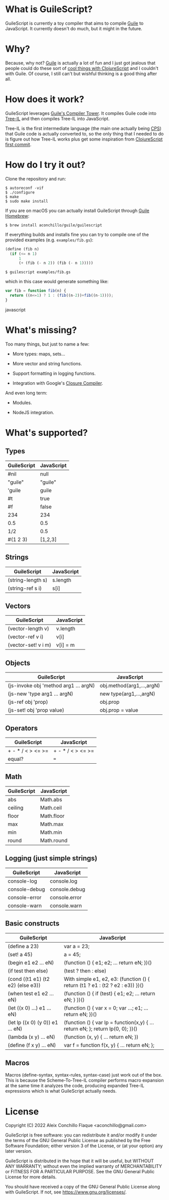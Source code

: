 
* What is GuileScript?

GuileScript is currently a toy compiler that aims to compile [[https://www.gnu.org/software/guile/][Guile]] to
JavaScript. It currently doesn't do much, but it might in the future.

* Why?

Because, why not? [[https://www.gnu.org/software/guile/][Guile]] is actually a lot of fun and I just got jealous that
people could do these sort of [[https://twitter.com/zaneshelby/status/1477988369154121734?s=20][cool things with ClojureScript]] and I couldn't with
Guile. Of course, I still can't but wishful thinking is a good thing after all.

* How does it work?

GuileScript leverages [[https://www.gnu.org/software/guile/manual/html_node/Compiler-Tower.html][Guile's Compiler Tower]]. It compiles Guile code into
[[https://www.gnu.org/software/guile/manual/html_node/Tree_002dIL.html][Tree-IL]] and then compiles Tree-IL into JavaScript.

Tree-IL is the first intermediate language (the main one actually being [[https://www.gnu.org/software/guile/manual/html_node/Continuation_002dPassing-Style.html][CPS]])
that Guile code is actually converted to, so the only thing that I needed to do
is figure out how Tree-IL works plus get some inspiration from [[https://github.com/clojure/clojurescript/blob/v0.0/src/clj/clojure/cljs.clj][ClojureScript
first commit]].

* How do I try it out?

Clone the repository and run:

#+BEGIN_EXAMPLE
$ autoreconf -vif
$ ./configure
$ make
$ sudo make install
#+END_EXAMPLE

If you are on macOS you can actually install GuileScript through [[https://github.com/aconchillo/homebrew-guile][Guile Homebrew]]:

#+BEGIN_EXAMPLE
$ brew install aconchillo/guile/guilescript
#+END_EXAMPLE

If everything builds and installs fine you can try to compile one of the
provided examples (e.g. =examples/fib.gs=):

#+BEGIN_SRC scheme
(define (fib n)
  (if (<= n 1)
      1
      (+ (fib (- n 2)) (fib (- n 1)))))
#+END_SRC

#+BEGIN_EXAMPLE
$ guilescript examples/fib.gs
#+END_EXAMPLE

which in this case would generate something like:

#+BEGIN_SRC javascript
var fib = function fib(n) {
  return ((n<=1) ? 1 : (fib((n-2))+fib((n-1))));
}
#+END_SRC javascript

* What's missing?

Too many things, but just to name a few:

- More types: maps, sets...

- More vector and string functions.

- Support formatting in logging functions.

- Integration with Google's [[https://developers.google.com/closure/compiler][Closure Compiler]].

And even long term:

- Modules.

- NodeJS integration.

* What's supported?

** Types

| GuileScript | JavaScript |
|-------------+------------|
| #nil        | null       |
|-------------+------------|
| "guile"     | "guile"    |
|-------------+------------|
| 'guile      | guile      |
|-------------+------------|
| #t          | true       |
|-------------+------------|
| #f          | false      |
|-------------+------------|
| 234         | 234        |
|-------------+------------|
| 0.5         | 0.5        |
|-------------+------------|
| 1/2         | 0.5        |
|-------------+------------|
| #(1 2 3)    | [1,2,3]    |
|-------------+------------|

** Strings

| GuileScript         | JavaScript |
|---------------------+------------|
| (string-length s)   | s.length   |
|---------------------+------------|
| (string-ref s i)    | s[i]       |
|---------------------+------------|

** Vectors

| GuileScript         | JavaScript |
|---------------------+------------|
| (vector-length v)   | v.length   |
|---------------------+------------|
| (vector-ref v i)    | v[i]       |
|---------------------+------------|
| (vector-set! v i m) | v[i] = m   |
|---------------------+------------|

** Objects

| GuileScript                           | JavaScript                |
|---------------------------------------+---------------------------|
| (js-invoke obj 'method arg1 ... argN) | obj.method(arg1,...,argN) |
|---------------------------------------+---------------------------|
| (js-new 'type arg1 ... argN)          | new type(arg1,...,argN)   |
|---------------------------------------+---------------------------|
| (js-ref obj 'prop)                    | obj.prop                  |
|---------------------------------------+---------------------------|
| (js-set! obj 'prop value)             | obj.prop = value          |
|---------------------------------------+---------------------------|

** Operators

| GuileScript       | JavaScript        |
|-------------------+-------------------|
| + - * / < > <= >= | + - * / < > <= >= |
|-------------------+-------------------|
| equal?            | ===               |
|-------------------+-------------------|

** Math

| GuileScript | JavaScript |
|-------------+------------|
| abs         | Math.abs   |
|-------------+------------|
| ceiling     | Math.ceil  |
|-------------+------------|
| floor       | Math.floor |
|-------------+------------|
| max         | Math.max   |
|-------------+------------|
| min         | Math.min   |
|-------------+------------|
| round       | Math.round |
|-------------+------------|

** Logging (just simple strings)

| GuileScript   | JavaScript    |
|---------------+---------------|
| console-log   | console.log   |
|---------------+---------------|
| console-debug | console.debug |
|---------------+---------------|
| console-error | console.error |
|---------------+---------------|
| console-warn  | console.warn  |
|---------------+---------------|

** Basic constructs

| GuileScript                       | JavaScript                                                                      |
|-----------------------------------+---------------------------------------------------------------------------------|
| (define a 23)                     | var a = 23;                                                                     |
|-----------------------------------+---------------------------------------------------------------------------------|
| (set! a 45)                       | a = 45;                                                                         |
|-----------------------------------+---------------------------------------------------------------------------------|
| (begin e1 e2 ... eN)              | (function () { e1; e2; ... return eN; })()                                      |
|-----------------------------------+---------------------------------------------------------------------------------|
| (if test then else)               | (test ? then : else)                                                            |
|-----------------------------------+---------------------------------------------------------------------------------|
| (cond ((t1 e1) (t2 e2) (else e3)) | With simple e1, e2, e3: (function () { return (t1 ? e1 : (t2 ? e2 : e3)) })()   |
|-----------------------------------+---------------------------------------------------------------------------------|
| (when test e1 e2 ... eN)          | (function () { if (test) { e1; e2; ... return eN; } })()                        |
|-----------------------------------+---------------------------------------------------------------------------------|
| (let ((x 0) ...) e1 ... eN)       | (function () { var x = 0; var ...; e1; ... return eN; })()                      |
|-----------------------------------+---------------------------------------------------------------------------------|
| (let lp ((x 0) (y 0)) e1 ... eN)  | (function () { var lp = function(x,y) { ... return eN; }; return lp(0, 0); })() |
|-----------------------------------+---------------------------------------------------------------------------------|
| (lambda (x y) ... eN)             | (function (x, y) { ... return eN; })                                            |
|-----------------------------------+---------------------------------------------------------------------------------|
| (define (f x y) ... eN)           | var f = function f(x, y) { ... return eN; };                                    |
|-----------------------------------+---------------------------------------------------------------------------------|

** Macros

Macros (define-syntax, syntax-rules, syntax-case) just work out of the box. This
is because the Scheme-To-Tree-IL compiler performs macro expansion at the same
time it analyzes the code, producing expanded Tree-IL expressions which is what
GuileScript actually needs.


* License

Copyright (C) 2022 Aleix Conchillo Flaque <aconchillo@gmail.com>

GuileScript is free software: you can redistribute it and/or modify it
under the terms of the GNU General Public License as published by the
Free Software Foundation; either version 3 of the License, or (at your
option) any later version.

GuileScript is distributed in the hope that it will be useful, but
WITHOUT ANY WARRANTY; without even the implied warranty of
MERCHANTABILITY or FITNESS FOR A PARTICULAR PURPOSE. See the GNU
General Public License for more details.

You should have received a copy of the GNU General Public License
along with GuileScript. If not, see https://www.gnu.org/licenses/.
